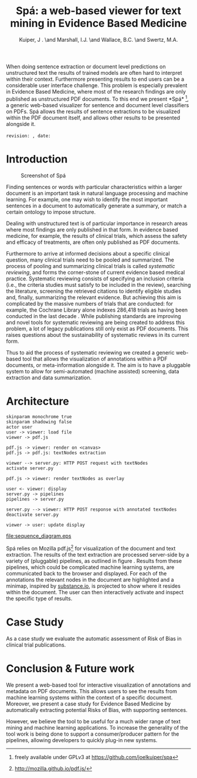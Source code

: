 #+LaTeX_CLASS: llncs
#+TITLE: Spá: a web-based viewer for text mining in Evidence Based Medicine
#+AUTHOR: Kuiper, J \inst{1}. \and Marshall, I.J. \inst{2} \and Wallace, B.C. \inst{3} \and Swertz, M.A. \inst{1}
#+OPTIONS: toc:nil
#+LATEX_HEADER: \institute{University of Groningen \and Kings College London \and Brown University}
#+LATEX_HEADER: \hypersetup{plainpages=false}
#+LATEX_HEADER: \newcommand{\highlight}[1]{\colorbox{yellow}{#1}}
#+LATEX_HEADER: \usepackage{natbib}
#+LATEX_HEADER: \input{revision}

#+BEGIN_ABSTRACT
When doing sentence extraction or document level predictions on unstructured text the results of trained models are often hard to interpret within their context.
Furthermore presenting results to end users can be a considerable user interface challenge.
This problem is especially prevalent in Evidence Based Medicine, where most of the research findings are only published as unstructured PDF documents.
To this end we present *Spá*\cite{kuiper2014} [fn:: freely available under GPLv3 at https://github.com/joelkuiper/spa], a generic web-based visualizer for sentence and document level classifiers on PDFs.
Spá allows the results of sentence extractions to be visualized within the PDF document itself, and allows other results to be presented alongside it.
\\
\\
\texttt{revision: \revision, date: \revisiondate}
#+END_ABSTRACT

* Introduction
  #+CAPTION: Screenshot of Spá
  [[./screenshot.png]]

  Finding sentences or words with particular characteristics within a larger document is an important task in natural language processing and machine learning.
  For example, one may wish to identify the most important sentences in a document to automatically generate a summary, or match a certain ontology to impose structure.

  Dealing with unstructured text is of particular importance in research areas where most findings are only published in that form.
  In evidence based medicine, for example, the results of clinical trials, which assess the safety and efficacy of treatments, are often only published as PDF documents.

  Furthermore to arrive at informed decisions about a specific clinical question, many clinical trials need to be pooled and summarized.
  The process of pooling and summarizing clinical trials is called /systematic reviewing/, and forms the corner-stone of current evidence based medical practice.
  Systematic reviewing consists of specifying an inclusion criteria (i.e., the criteria studies must satisfy to be included in the review), searching the literature, screening the retrieved citations to identify eligible studies and, finally, summarizing the relevant evidence.
  But achieving this aim is complicated by the massive numbers of trials that are conducted: for example, the Cochrane Library alone indexes 286,418 trials as having been conducted in the last decade \cite{valkenhoef2012}.
  While publishing standards are improving and novel tools for systematic reviewing are being created to address this problem, a lot of legacy publications still only exist as PDF documents.
  This raises questions about the sustainability of systematic reviews in its current form.

  Thus to aid the process of systematic reviewing we created a generic web-based tool that allows the visualization of annotations within a PDF documents, or meta-information alongside it.
  The aim is to have a pluggable system to allow for semi-automated (machine assisted) screening, data extraction and data summarization.

* Architecture

  #+BEGIN_SRC plantuml :file sequence_diagram.eps
    skinparam monochrome true
    skinparam shadowing false
    actor user
    user -> viewer: load file
    viewer -> pdf.js

    pdf.js -> viewer: render on <canvas>
    pdf.js -> pdf.js: textNodes extraction

    viewer --> server.py: HTTP POST request with textNodes
    activate server.py

    pdf.js -> viewer: render textNodes as overlay

    user <- viewer: display
    server.py -> pipelines
    pipelines -> server.py

    server.py --> viewer: HTTP POST response with annotated textNodes
    deactivate server.py

    viewer -> user: update display
  #+END_SRC

  #+CAPTION: Sequence diagram of a typical request-response
  #+NAME:   fig:sequence
  [[file:sequence_diagram.eps]]

  Spá relies on Mozilla pdf.js[fn:: http://mozilla.github.io/pdf.js/] for visualization of the document and text extraction.
  The results of the text extraction are processed server-side by a variety of (pluggable) pipelines, as outlined in figure \ref{fig:sequence}.
  Results from these pipelines, which could be complicated machine learning systems, are communicated back to the browser and displayed.
  For each of the annotations the relevant nodes in the document are highlighted and a minimap, inspired by [[http://substance.io/][substance.io]], is projected to show where it resides within the document.
  The user can then interactively activate and inspect the specific type of results.
  \highlight{TODO?}

* Case Study
  As a case study we evaluate the automatic assessment of Risk of Bias in clinical trial publications.
  \highlight{TODO}

* Conclusion & Future work
  We present a web-based tool for interactive visualization of annotations and metadata on PDF documents.
  This allows users to see the results from machine learning systems within the context of a specific document.
  Moreover, we present a case study for Evidence Based Medicine by automatically extracting potential Risks of Bias, with supporting sentences.

  However, we believe the tool to be useful for a much wider range of text mining and machine learning applications.
  To increase the generality of the tool work is being done to support a consumer/producer pattern for the pipelines, allowing developers to quickly plug-in new systems.



#+BIBLIOGRAPHY: references splncs option:-noabstract option:-nokeywords option:-unicode option:-dl limit:t
